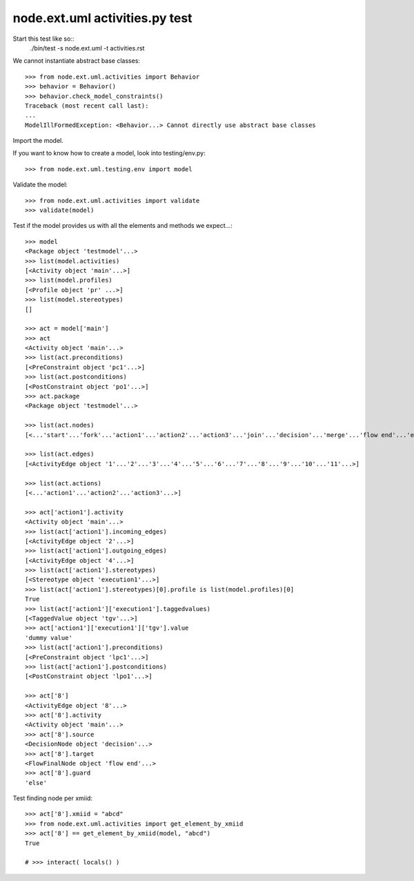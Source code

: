 node.ext.uml activities.py test
===============================

Start this test like so::
    ./bin/test -s node.ext.uml -t activities.rst

We cannot instantiate abstract base classes::

    >>> from node.ext.uml.activities import Behavior
    >>> behavior = Behavior()
    >>> behavior.check_model_constraints()
    Traceback (most recent call last):
    ...
    ModelIllFormedException: <Behavior...> Cannot directly use abstract base classes

Import the model.

If you want to know how to create a model, look into testing/env.py::

    >>> from node.ext.uml.testing.env import model

Validate the model::

    >>> from node.ext.uml.activities import validate
    >>> validate(model)

Test if the model provides us with all the elements and methods we expect...::

    >>> model
    <Package object 'testmodel'...>
    >>> list(model.activities)
    [<Activity object 'main'...>]
    >>> list(model.profiles)
    [<Profile object 'pr' ...>]
    >>> list(model.stereotypes)
    []

    >>> act = model['main']
    >>> act
    <Activity object 'main'...>
    >>> list(act.preconditions)
    [<PreConstraint object 'pc1'...>]
    >>> list(act.postconditions)
    [<PostConstraint object 'po1'...>]
    >>> act.package
    <Package object 'testmodel'...>

    >>> list(act.nodes)
    [<...'start'...'fork'...'action1'...'action2'...'action3'...'join'...'decision'...'merge'...'flow end'...'end'...>]

    >>> list(act.edges)
    [<ActivityEdge object '1'...'2'...'3'...'4'...'5'...'6'...'7'...'8'...'9'...'10'...'11'...>]

    >>> list(act.actions)
    [<...'action1'...'action2'...'action3'...>]

    >>> act['action1'].activity
    <Activity object 'main'...>
    >>> list(act['action1'].incoming_edges)
    [<ActivityEdge object '2'...>]
    >>> list(act['action1'].outgoing_edges)
    [<ActivityEdge object '4'...>]
    >>> list(act['action1'].stereotypes)
    [<Stereotype object 'execution1'...>]
    >>> list(act['action1'].stereotypes)[0].profile is list(model.profiles)[0]
    True
    >>> list(act['action1']['execution1'].taggedvalues)
    [<TaggedValue object 'tgv'...>]
    >>> act['action1']['execution1']['tgv'].value
    'dummy value'
    >>> list(act['action1'].preconditions)
    [<PreConstraint object 'lpc1'...>]
    >>> list(act['action1'].postconditions)
    [<PostConstraint object 'lpo1'...>]

    >>> act['8']
    <ActivityEdge object '8'...>
    >>> act['8'].activity
    <Activity object 'main'...>
    >>> act['8'].source
    <DecisionNode object 'decision'...>
    >>> act['8'].target
    <FlowFinalNode object 'flow end'...>
    >>> act['8'].guard
    'else'

Test finding node per xmiid::

    >>> act['8'].xmiid = "abcd"
    >>> from node.ext.uml.activities import get_element_by_xmiid
    >>> act['8'] == get_element_by_xmiid(model, "abcd")
    True

    # >>> interact( locals() )
